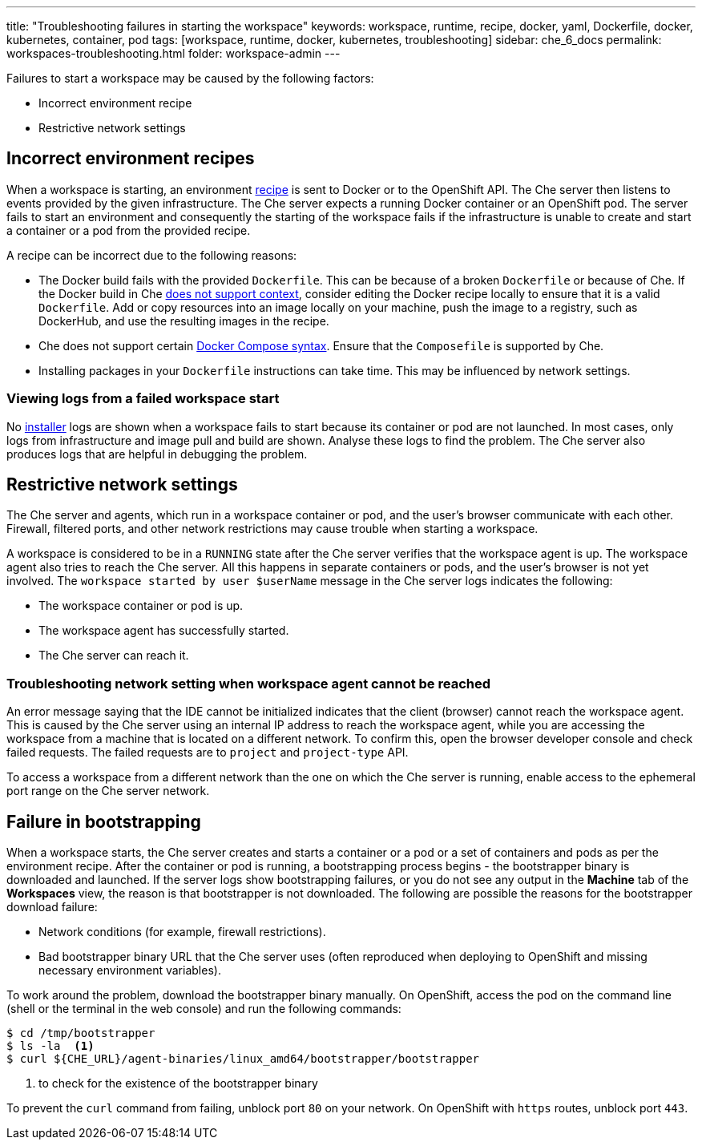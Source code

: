 ---
title: "Troubleshooting failures in starting the workspace"
keywords: workspace, runtime, recipe, docker, yaml, Dockerfile, docker, kubernetes, container, pod
tags: [workspace, runtime, docker, kubernetes, troubleshooting]
sidebar: che_6_docs
permalink: workspaces-troubleshooting.html
folder: workspace-admin
---


Failures to start a workspace may be caused by the following factors:

* Incorrect environment recipe
* Restrictive network settings

[id="bad-recipes"]
== Incorrect environment recipes

When a workspace is starting, an environment link:recipes.html[recipe] is sent to Docker or to the OpenShift API. The Che server then listens to events provided by the given infrastructure. The Che server expects a running Docker container or an OpenShift pod. The server fails to start an environment and consequently the starting of the workspace fails if the infrastructure is unable to create and start a container or a pod from the provided recipe.

A recipe can be incorrect due to the following reasons:

* The Docker build fails with the provided `Dockerfile`. This can be because of a broken `Dockerfile` or because of Che. If the Docker build in Che link:recipes.html#dockerfile[does not support context], consider editing the Docker recipe locally to ensure that it is a valid `Dockerfile`. Add or copy resources into an image locally on your machine, push the image to a registry, such as DockerHub, and use the resulting images in the recipe.

* Che does not support certain link:recipes.html#composefile[Docker Compose syntax]. Ensure that the `Composefile` is supported by Che.

* Installing packages in your `Dockerfile` instructions can take time. This may be influenced by network settings.

=== Viewing logs from a failed workspace start

No link:installers.html[installer] logs are shown when a workspace fails to start because its container or pod are not launched. In most cases, only logs from infrastructure and image pull and build are shown. Analyse these logs to find the problem. The Che server also produces logs that are helpful in debugging the problem.

[id="network-conditions"]
== Restrictive network settings

The Che server and agents, which run in a workspace container or pod, and the user’s browser communicate with each other. Firewall, filtered ports, and other network restrictions may cause trouble when starting a workspace.

A workspace is considered to be in a `RUNNING` state after the Che server verifies that the workspace agent is up. The workspace agent also tries to reach the Che server. All this happens in separate containers or pods, and the user’s browser is not yet involved. The `workspace started by user $userName` message in the Che server logs indicates the following:

* The workspace container or pod is up.
* The workspace agent has successfully started.
* The Che server can reach it.

=== Troubleshooting network setting when workspace agent cannot be reached

An error message saying that the IDE cannot be initialized indicates that the client (browser) cannot reach the workspace agent. This is caused by the Che server using an internal IP address to reach the workspace agent, while you are accessing the workspace from a machine that is located on a different network. To confirm this, open the browser developer console and check failed requests. The failed requests are to `project` and `project-type` API.

To access a workspace from a different network than the one on which the Che server is running, enable access to the ephemeral port range on the Che server network.

[id="bootstrapping-failures"]
== Failure in bootstrapping

When a workspace starts, the Che server creates and starts a container or a pod or a set of containers and pods as per the environment recipe. After the container or pod is running, a bootstrapping process begins - the bootstrapper binary is downloaded and launched. If the server logs show bootstrapping failures, or you do not see any output in the *Machine* tab of the *Workspaces* view, the reason is that bootstrapper is not downloaded. The following are possible the reasons for the bootstrapper download failure:

* Network conditions (for example, firewall restrictions).

* Bad bootstrapper binary URL that the Che server uses (often reproduced when deploying to OpenShift and missing necessary environment variables).

To work around the problem, download the bootstrapper binary manually. On OpenShift, access the pod on the command line (shell or the terminal in the web console) and run the following commands:

----
$ cd /tmp/bootstrapper
$ ls -la  <1>
$ curl ${CHE_URL}/agent-binaries/linux_amd64/bootstrapper/bootstrapper
----
<1> to check for the existence of the bootstrapper binary

To prevent the `curl` command from failing, unblock port `80` on your network. On OpenShift with `https` routes, unblock port `443`.
